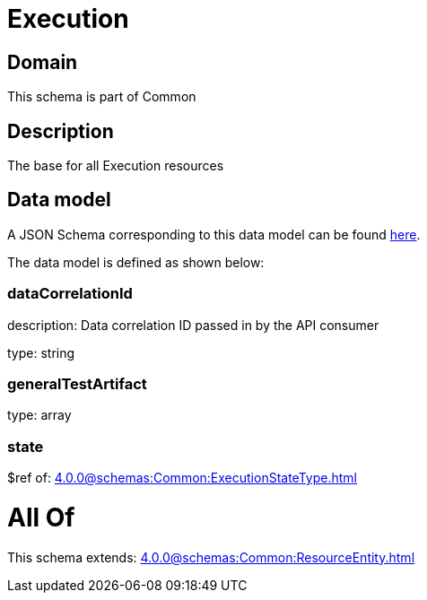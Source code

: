 = Execution

[#domain]
== Domain

This schema is part of Common

[#description]
== Description

The base for all Execution resources


[#data_model]
== Data model

A JSON Schema corresponding to this data model can be found https://tmforum.org[here].

The data model is defined as shown below:


=== dataCorrelationId
description: Data correlation ID passed in by the API consumer

type: string


=== generalTestArtifact
type: array


=== state
$ref of: xref:4.0.0@schemas:Common:ExecutionStateType.adoc[]


= All Of 
This schema extends: xref:4.0.0@schemas:Common:ResourceEntity.adoc[]

